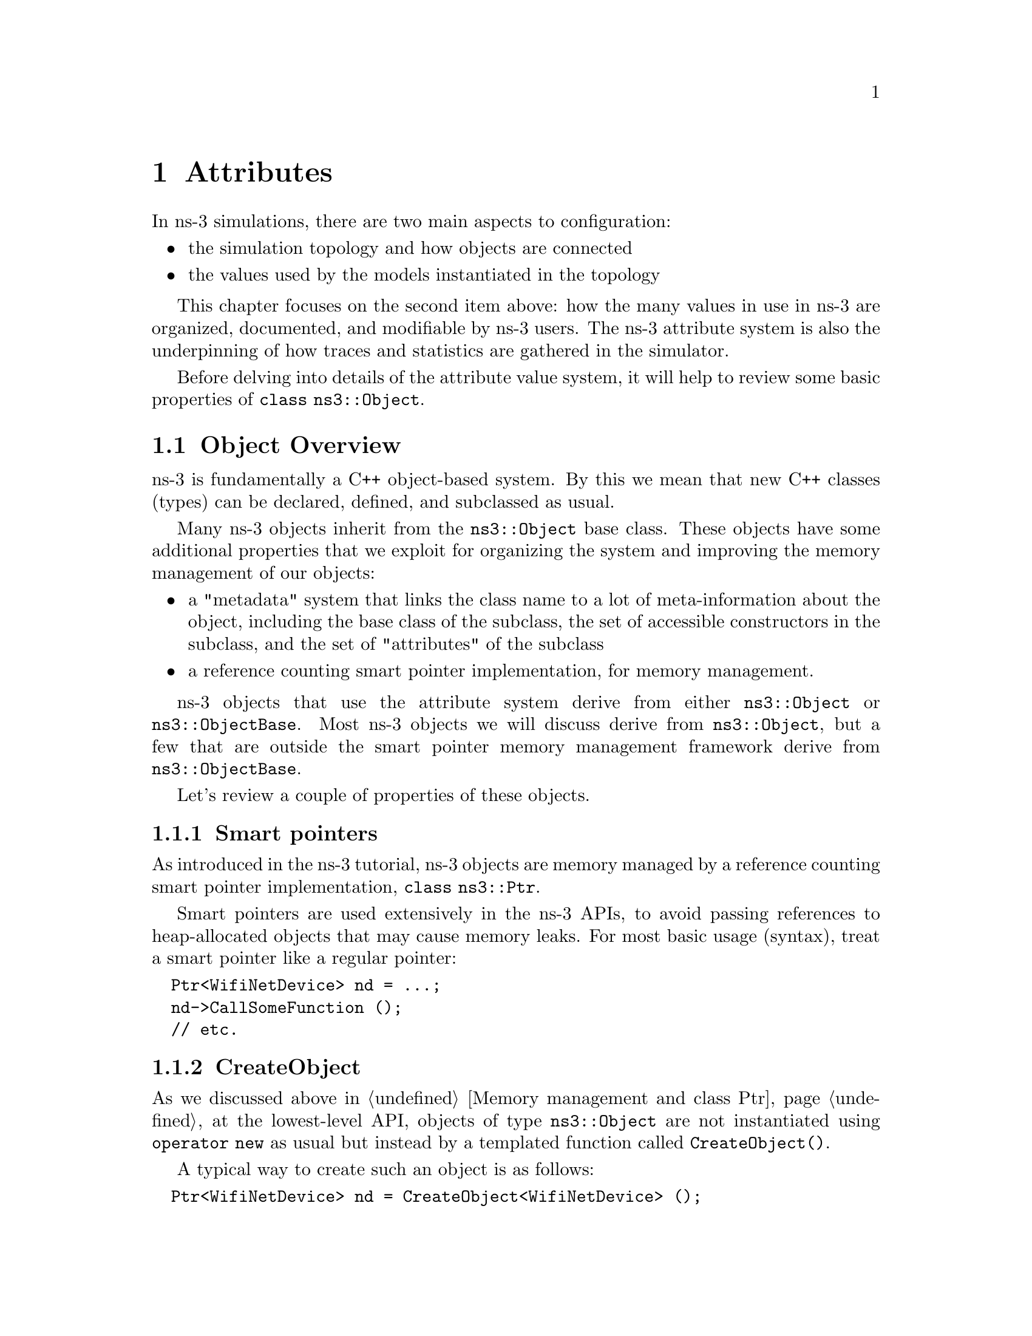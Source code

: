 @node Attributes
@chapter Attributes 
@anchor{chap:Attributes}

@menu
* Object Overview::::
* Attribute Overview::
* Extending attributes::
* Adding new class type::
* ConfigStore::
@end menu


In ns-3 simulations, there are two main aspects to configuration:
@itemize @bullet
@item the simulation topology and how objects are connected 
@item the values used by the models instantiated in the topology
@end itemize

This chapter focuses on the second item above: how the many values
in use in ns-3 are organized, documented, and modifiable by ns-3 users.
The ns-3 attribute system is also the underpinning of how traces
and statistics are gathered in the simulator. 

Before delving into details of the attribute value system,
it will help to review some basic properties of @code{class ns3::Object}.

@node Object Overview
@section Object Overview

ns-3 is fundamentally a C++ object-based system.  By this we mean that
new C++ classes (types) can be declared, defined, and subclassed
as usual.

Many ns-3 objects inherit from the @code{ns3::Object} base class.  These
objects have some additional properties that we exploit for 
organizing the system and improving the memory management
of our objects:

@itemize @bullet
@item a "metadata" system that links the class name to a lot of 
meta-information about the object, including the base class of the subclass,
the set of accessible constructors in the subclass, and the set of 
"attributes" of the subclass
@item a reference counting smart pointer implementation, for memory
management.
@end itemize

ns-3 objects that use the attribute system derive from either
@code{ns3::Object} or @code{ns3::ObjectBase}.  Most ns-3 objects
we will discuss derive from @code{ns3::Object}, but a few that
are outside the smart pointer memory management framework derive
from @code{ns3::ObjectBase}.

Let's review a couple of properties of these objects.

@subsection Smart pointers

As introduced in the ns-3 tutorial, ns-3 objects are memory managed by a 
@uref{http://en.wikipedia.org/wiki/Smart_pointer,,reference counting smart pointer implementation}, @code{class ns3::Ptr}. 

Smart pointers are used extensively in the ns-3 APIs, to avoid passing
references to heap-allocated objects that may cause memory leaks.  
For most basic usage (syntax), treat a smart pointer like a regular pointer:
@verbatim
  Ptr<WifiNetDevice> nd = ...;
  nd->CallSomeFunction ();
  // etc.
@end verbatim

@subsection CreateObject

As we discussed above in @ref{Memory management and class Ptr},
at the lowest-level API, objects of type @code{ns3::Object} are 
not instantiated using @code{operator new} as usual but instead by
a templated function called @code{CreateObject()}.

A typical way to create such an object is as follows:
@verbatim
  Ptr<WifiNetDevice> nd = CreateObject<WifiNetDevice> ();
@end verbatim

You can think of this as being functionally equivalent to:
@verbatim
  WifiNetDevice* nd = new WifiNetDevice ();
@end verbatim

Objects that derive from @code{ns3::Object} must be allocated
on the heap using CreateObject().  Those deriving from 
@code{ns3::ObjectBase}, such as ns-3 helper functions and packet
headers and trailers, can be allocated on the stack.  

In some scripts, you may not see a lot of CreateObject() calls
in the code;
this is because there are some helper objects in effect that 
are doing the CreateObject()s for you.

@subsection TypeId

ns-3 classes that derive from class ns3::Object can include
a metadata class called @code{TypeId} that records meta-information
about the class, for use in the object aggregation and component
manager systems:
@itemize @bullet
 @item a unique string identifying the class
 @item the base class of the subclass, within the metadata system
 @item the set of accessible constructors in the subclass
@end itemize

@subsection Object Summary

Putting all of these concepts together, let's look at a specific
example:  @code{class ns3::Node}.

The public header file node.h has a declaration that includes
a static GetTypeId function call:

@verbatim
class Node : public Object
@{
public:
  static TypeId GetTypeId (void);
  ...
@end verbatim

This is defined in the node.cc file as follows:

@smallformat
@example
TypeId 
Node::GetTypeId (void)
@{
  static TypeId tid = TypeId ("ns3::Node")
    .SetParent<Object> ()
    .AddConstructor<Node> ()
    .AddAttribute ("DeviceList", "The list of devices associated to this Node.",
                   ObjectVectorValue (),
                   MakeObjectVectorAccessor (&Node::m_devices),
                   MakeObjectVectorChecker<NetDevice> ())
    .AddAttribute ("ApplicationList", "The list of applications associated to this Node.",
                   ObjectVectorValue (),
                   MakeObjectVectorAccessor (&Node::m_applications),
                   MakeObjectVectorChecker<Application> ())
    .AddAttribute ("Id", "The id (unique integer) of this Node.",
                   TypeId::ATTR_GET, // allow only getting it.
                   UintegerValue (0),
                   MakeUintegerAccessor (&Node::m_id),
                   MakeUintegerChecker<uint32_t> ())
    ;
  return tid;
@}
@end example
@end smallformat

Consider the TypeId of an ns-3 @code{Object} class as an extended form of run 
time type information (RTTI).  The C++ language includes a simple kind of RTTI
in order to support @code{dynamic_cast} and @code{typeid} operators.

The ``@code{.SetParent<Object> ()}'' call in the declaration above is used in 
conjunction with our object aggregation mechanisms to allow safe up- and
down-casting in inheritance trees during @code{GetObject}.

The ``@code{.AddConstructor<Node> ()}'' call is used in conjunction with our
abstract object factory mechanisms to allow us to construct C++ objects without
forcing a user to know the concrete class of the object she is building.

The three calls to ``@code{.AddAttribute}'' associate a given string with a 
strongly typed value in the class.  Notice that you must provide a help string
which may be displayed, for example, via command line processors.  Each 
@code{Attribute} is associated with mechanisms for accessing the underlying
member variable in the object (for example, @code{MakeUintegerAccessor} tells
the generic @code{Attribute} code how to get to the node ID above).  There are
also ``Checker'' methods which are used to validate values.

When users want to create Nodes, they will usually call some form of 
@code{CreateObject},

@verbatim
  Ptr<Node> n = CreateObject<Node> ();
@end verbatim

or more abstractly, using an object factory, you can create a @code{Node} object
without even knowing the concrete C++ type

@verbatim
  ObjectFactory factory;
  const std::string typeId = "ns3::Node'';
  factory.SetTypeId (typeId);
  Ptr<Object> node = factory.Create <Object> ();
@end verbatim

Both of these methods result in fully initialized attributes being available 
in the resulting @code{Object} instances.

We next discuss how attributes (values associated with member variables
or functions of the class) are plumbed into the above TypeId.

@node Attribute Overview
@section Attribute Overview

The goal of the attribute system is to organize the access of
internal member objects of a simulation.  This goal arises because,
typically in simulation, users will cut and paste/modify existing
simulation scripts, or will use higher-level simulation constructs,
but often will be interested in studying or tracing particular 
internal variables.  For instance, use cases such as:
@itemize @bullet
@item "I want to trace the packets on the wireless interface only on
the first access point"
@item "I want to trace the value of the TCP congestion window (every
time it changes) on a particular TCP socket"
@item "I want a dump of all values that were used in my simulation."
@end itemize 

Similarly, users may want fine-grained access to internal
variables in the simulation, or may want to broadly change the
initial value used for a particular parameter in all subsequently
created objects.  Finally, users may wish to know what variables
are settable and retrievable in a simulation configuration.  This
is not just for direct simulation interaction on the command line; 
consider also a (future) graphical user interface
that would like to be able to provide a feature whereby a user
might right-click on an node on the canvas and see a hierarchical,
organized list of parameters that are settable on the node and its 
constituent member objects, and help text and default values for
each parameter.

@subsection Functional overview

We provide a way for users to access values deep in the system, without
having to plumb accessors (pointers) through the system and walk 
pointer chains to get to them.  Consider a class DropTailQueue that
has a member variable that is an unsigned integer @code{m_maxPackets};
this member variable controls the depth of the queue.  

If we look at the declaration of DropTailQueue, we see the following:
@verbatim
class DropTailQueue : public Queue {
public:
  static TypeId GetTypeId (void);
  ...

private:
  std::queue<Ptr<Packet> > m_packets;
  uint32_t m_maxPackets;
};
@end verbatim

Let's consider things that a user may want to do with the value of
m_maxPackets:

@itemize @bullet
@item Set a default value for the system, such that whenever a new
DropTailQueue is created, this member is initialized to that default. 
@item Set or get the value on an already instantiated queue.
@end itemize

The above things typically require providing Set() and Get() functions,
and some type of global default value.

In the ns-3 attribute system, these value definitions and accessor
functions are moved into the TypeId class; e.g.:  

@smallformat
@example
NS_OBJECT_ENSURE_REGISTERED (DropTailQueue);

TypeId DropTailQueue::GetTypeId (void) 
@{
  static TypeId tid = TypeId ("ns3::DropTailQueue")
    .SetParent<Queue> ()
    .AddConstructor<DropTailQueue> ()
    .AddAttribute ("MaxPackets", 
                   "The maximum number of packets accepted by this DropTailQueue.",
                   UintegerValue (100),
                   MakeUintegerAccessor (&DropTailQueue::m_maxPackets),
                   MakeUintegerChecker<uint32_t> ())
    ;
  
  return tid;
@}
@end example
@end smallformat

The AddAttribute() method is performing a number of things with this
value:
@itemize @bullet
@item Binding the variable m_maxPackets to a string "MaxPackets"
@item Providing a default value (100 packets)
@item Providing some help text defining the value
@item Providing a "checker" (not used in this example) that can be used to set
bounds on the allowable range of values
@end itemize

The key point is that now the value of this variable and its default
value are accessible in the attribute namespace, which is based on
strings such as "MaxPackets" and TypeId strings.  In the next
section, we will provide an example script that shows how users
may manipulate these values.

Note that initialization of the attribute relies on the macro
@code{NS_OBJECT_ENSURE_REGISTERED} (DropTailQueue) being called; if you leave
this out of your new class implementation, your attributes will not be 
initialized correctly.

While we have described how to create attributes, we still haven't
described how to access and manage these values.  For instance, there is no 
@code{globals.h} header file where these are stored; attributes are
stored with their classes.  Questions that naturally arise are how
do users easily learn about all of the attributes of their models, and
how does a user access these attributes, or document their values 
as part of the record of their simulation?

@subsection Default values and command-line arguments

Let's look at how a user script might access these values.  
This is based on the script found at @code{samples/main-attribute-value.cc},
with some details stripped out.
@verbatim
//
// This is a basic example of how to use the attribute system to
// set and get a value in the underlying system; namely, an unsigned
// integer of the maximum number of packets in a queue
//

int 
main (int argc, char *argv[])
@{

  // By default, the MaxPackets attribute has a value of 100 packets
  // (this default can be observed in the function DropTailQueue::GetTypeId)
  // 
  // Here, we set it to 80 packets.  We could use one of two value types:
  // a string-based value or a Uinteger value
  Config::SetDefault ("ns3::DropTailQueue::MaxPackets", StringValue ("80"));
  // The below function call is redundant
  Config::SetDefault ("ns3::DropTailQueue::MaxPackets", UintegerValue (80));

  // Allow the user to override any of the defaults and the above
  // SetDefaults() at run-time, via command-line arguments
  CommandLine cmd;
  cmd.Parse (argc, argv);
@end verbatim

The main thing to notice in the above are the two calls to 
@code{Config::SetDefault}.  This is how we set the default value
for all subsequently instantiated DropTailQueues.  We illustrate
that two types of Value classes, a StringValue and a UintegerValue class,
can be used to assign the value to the attribute named by
"ns3::DropTailQueue::MaxPackets".

Now, we will create a few objects using the low-level API; here,
our newly created queues will not have a m_maxPackets initialized to
100 packets but to 80 packets, because of what we did above with
default values.
@smallformat
@example
  Ptr<Node> n0 = CreateObject<Node> ();

  Ptr<PointToPointNetDevice> net0 = CreateObject<PointToPointNetDevice> ();
  n0->AddDevice (net0);

  Ptr<Queue> q = CreateObject<DropTailQueue> ();
  net0->AddQueue(q);
@end example
@end smallformat

At this point, we have created a single node (Node 0) and a 
single PointToPointNetDevice (NetDevice 0) and added a 
DropTailQueue to it.

Now, we can manipulate the MaxPackets value of the already 
instantiated DropTailQueue.  Here are various ways to do that.

@subsection Pointer-based access

We assume that a smart pointer (Ptr) to a relevant network device is 
in hand; in the current example, it is the @code{net0} pointer. 

One way to change the value is to access a pointer to the
underlying queue and modify its attribute.
 
First, we observe that we can get a pointer to the (base class)
queue via the PointToPointNetDevice attributes, where it is called
TxQueue 
@example
  PointerValue tmp;
  net0->GetAttribute ("TxQueue", tmp);
  Ptr<Object> txQueue = tmp.GetObject ();
@end example

Using the GetObject function, we can perform a safe downcast
to a DropTailQueue, where MaxPackets is a member
@verbatim
  Ptr<DropTailQueue> dtq = txQueue->GetObject <DropTailQueue> ();
  NS_ASSERT (dtq != 0);
@end verbatim

Next, we can get the value of an attribute on this queue.
We have introduced wrapper "Value" classes for the underlying
data types, similar to Java wrappers around these types, since
the attribute system stores values and not disparate types.
Here, the attribute value is assigned to a UintegerValue, and
the Get() method on this value produces the (unwrapped) uint32_t.
@verbatim
  UintegerValue limit;
  dtq->GetAttribute ("MaxPackets", limit);
  NS_LOG_INFO ("1.  dtq limit: " << limit.Get () << " packets");
@end verbatim
  
Note that the above downcast is not really needed; we could have
done the same using the Ptr<Queue> even though the attribute
is a member of the subclass
@verbatim
  txQueue->GetAttribute ("MaxPackets", limit);
  NS_LOG_INFO ("2.  txQueue limit: " << limit.Get () << " packets");
@end verbatim

Now, let's set it to another value (60 packets)
@verbatim
  txQueue->SetAttribute("MaxPackets", UintegerValue (60));
  txQueue->GetAttribute ("MaxPackets", limit);
  NS_LOG_INFO ("3.  txQueue limit changed: " << limit.Get () << " packets");
@end verbatim

@subsection Namespace-based access

An alternative way to get at the attribute is to use the configuration namespace.
Here, this attribute resides on a known path in this namespace; this approach
is useful if one doesn't have access to the underlying pointers and would like
to configure a specific attribute with a single statement.  

@smallformat
@example
  Config::Set ("/NodeList/0/DeviceList/0/TxQueue/MaxPackets", UintegerValue (25));
  txQueue->GetAttribute ("MaxPackets", limit); 
  NS_LOG_INFO ("4.  txQueue limit changed through namespace: " << 
    limit.Get () << " packets");
@end example
@end smallformat

We could have also used wildcards to set this value for all nodes and all net 
devices (which in this simple example has the same effect as the previous Set())
@smallformat
@example
  Config::Set ("/NodeList/*/DeviceList/*/TxQueue/MaxPackets", UintegerValue (15));
  txQueue->GetAttribute ("MaxPackets", limit); 
  NS_LOG_INFO ("5.  txQueue limit changed through wildcarded namespace: " << 
    limit.Get () << " packets");
@end example
@end smallformat

@subsection Object Name Service-based access

Another way to get at the attribute is to use the object name service facility.
Here, this attribute is found using a name string.  This approach is useful if 
one doesn't have access to the underlying pointers and it is difficult to 
determine the required concrete configuration namespaced path.

@smallformat
@example
  Names::Add ("server", serverNode);
  Names::Add ("server/eth0", serverDevice);

  ...

  Config::Set ("/Names/server/eth0/TxQueue/MaxPackets", UintegerValue (25));
@end example
@end smallformat

@xref{Object names} for a fuller treatment of the ns-3 configuration namespace.

@subsection Setting through constructors helper classes

Arbitrary combinations of attributes can be set and fetched from
the helper and low-level APIs; either from the constructors themselves:
@verbatim
Ptr<Object> p = CreateObject<MyNewObject> ("n1", v1, "n2", v2, ...);
@end verbatim
or from the higher-level helper APIs, such as:
@verbatim
  mobility.SetPositionAllocator ("GridPositionAllocator",
                                 "MinX", DoubleValue (-100.0),
                                 "MinY", DoubleValue (-100.0),
                                 "DeltaX", DoubleValue (5.0),
                                 "DeltaY", DoubleValue (20.0),
                                 "GridWidth", UintegerValue (20),
                                 "LayoutType", StringValue ("RowFirst"));
@end verbatim

@subsection Implementation details
@subsubsection Value classes
Readers will note the new FooValue classes which are subclasses of the
AttributeValue base class.  These can be thought of as
an intermediate class that can be used to convert from raw types to the
Values that are used by the attribute system.  Recall that this database is holding
objects of many types with a single generic type.  Conversions to this
type can either be done using an intermediate class (IntegerValue, DoubleValue for
"floating point") or via strings.  Direct implicit conversion of types
to Value is not really practical.  So in the above, users have a choice
of using strings or values: 
@verbatim
p->Set ("cwnd", StringValue ("100")); // string-based setter
p->Set ("cwnd", IntegerValue (100)); // integer-based setter
@end verbatim

The system provides some macros that help users declare and define
new AttributeValue subclasses for new types that they want to introduce into
the attribute system: 
@itemize @bullet
@item ATTRIBUTE_HELPER_HEADER
@item ATTRIBUTE_HELPER_CPP
@end itemize

@subsubsection Initialization order

Attributes in the system must not depend on the state of any other Attribute
in this system.  This is because an ordering of Attribute initialization is
not specified, nor enforced, by the system.  A specific example of this 
can be seen in automated configuration programs such as @code{ns3::ConfigStore}.  
Although a given model may arrange it so that Attributes are initialized in
a particular order, another automatic configurator may decide independently 
to change Attributes in, for example, alphabetic order.  

Because of this non-specific ordering, no Attribute in the system may have
any dependence on any other Attribute.  As a corollary, Attribute setters must
never fail due to the state of another Attribute.  No Attribute setter may 
change (set) any other Attribute value as a result of changing its value.

This is a very strong restriction and there are cases where Attributes must
set consistently to allow correct operation.  To this end we do allow for 
consistency checking @emph{when the attribute is used} (cf. NS_ASSERT_MSG 
or NS_ABORT_MSG).

In general, the attribute code to assign values to the underlying
class member variables is executed after an object is constructed.
But what if you need the values assigned before the constructor
body executes, because you need them in the logic of the constructor?
There is a way to do this, used for example in the class 
@code{ns3::ConfigStore}:  call @code{ObjectBase::ConstructSelf ()}
as follows:

@verbatim
ConfigStore::ConfigStore ()
@{
  ObjectBase::ConstructSelf (AttributeList ());
  // continue on with constructor.
@}
@end verbatim

@node Extending attributes
@section Extending attributes

The ns-3 system will place a number of internal values under the
attribute system, but undoubtedly users will want to extend this
to pick up ones we have missed, or to add their own classes to this.

@subsection Adding an existing internal variable to the metadata system 

Consider this variable in class TcpSocket:
@verbatim
 uint32_t m_cWnd;   // Congestion window
@end verbatim

Suppose that someone working with TCP wanted to get or set the 
value of that variable using the metadata system.  If it were not
already provided by ns-3, the user could declare the following addition 
in the runtime metadata system (to the TypeId declaration for TcpSocket):
@verbatim
    .AddAttribute ("Congestion window", 
                   "Tcp congestion window (bytes)",
                   UintegerValue (1),
                   MakeUintegerAccessor (&TcpSocket::m_cWnd),
                   MakeUintegerChecker<uint16_t> ())

@end verbatim

Now, the user with a pointer to the TcpSocket can perform operations
such as setting and getting the value, without having to add these
functions explicitly.  Furthermore, access controls can be applied, such
as allowing the parameter to be read and not written, or bounds
checking on the permissible values can be applied.

@subsection Adding a new TypeId

Here, we discuss the impact on a user who wants to add a new class to
ns-3; what additional things must be done to hook it into this system.

We've already introduced what a TypeId definition looks like:
@smallformat
@example
TypeId
RandomWalk2dMobilityModel::GetTypeId (void)
@{
  static TypeId tid = TypeId ("ns3::RandomWalk2dMobilityModel")
    .SetParent<MobilityModel> ()
    .SetGroupName ("Mobility")
    .AddConstructor<RandomWalk2dMobilityModel> ()
    .AddAttribute ("Bounds",
                   "Bounds of the area to cruise.",
                   RectangleValue (Rectangle (0.0, 0.0, 100.0, 100.0)),
                   MakeRectangleAccessor (&RandomWalk2dMobilityModel::m_bounds),
                   MakeRectangleChecker ())
    .AddAttribute ("Time",
                   "Change current direction and speed after moving for this delay.",
                   TimeValue (Seconds (1.0)),
                   MakeTimeAccessor (&RandomWalk2dMobilityModel::m_modeTime),
                   MakeTimeChecker ())
    // etc (more parameters).
    ;
  return tid;
@}
@end example
@end smallformat

The declaration for this in the class declaration is one-line public
member method:
@verbatim
 public:
  static TypeId GetTypeId (void);
@end verbatim

Typical mistakes here involve:
@itemize @bullet
@item Not calling the SetParent method or calling it with the wrong type
@item Not calling the AddConstructor method of calling it with the wrong type
@item Introducing a typographical error in the name of the TypeId in its constructor
@item Not using the fully-qualified c++ typename of the enclosing c++ class as the 
name of the TypeId
@end itemize
None of these mistakes can be detected by the ns-3 codebase so, users
are advised to check carefully multiple times that they got these right.


@node Adding new class type
@section Adding new class type to the attribute system

From the perspective of the user who writes a new class in the system and
wants to hook it in to the attribute system, there is mainly the matter 
of writing 
the conversions to/from strings and attribute values.  Most of this can be
copy/pasted with macro-ized code.  For instance, consider class
declaration for Rectangle in the @code{src/mobility/} directory:

@subsection Header file
@smallformat
@example
/**
 * \brief a 2d rectangle
 */
class Rectangle
@{
  ...

  double xMin;
  double xMax;
  double yMin;
  double yMax;
@};
@end example
@end smallformat
 
One macro call and two operators, must be added below the class declaration
in order to turn a Rectangle into a value usable by the @code{Attribute}
system:

@smallformat
@example
std::ostream &operator << (std::ostream &os, const Rectangle &rectangle);
std::istream &operator >> (std::istream &is, Rectangle &rectangle);

ATTRIBUTE_HELPER_HEADER (Rectangle);
@end example
@end smallformat

@subsection Implementation file
In the class definition (@code{.cc} file), the code looks like this:

@smallformat
@example
ATTRIBUTE_HELPER_CPP (Rectangle);

std::ostream &
operator << (std::ostream &os, const Rectangle &rectangle)
@{
  os << rectangle.xMin << "|" << rectangle.xMax << "|" << rectangle.yMin << "|"
     << rectangle.yMax;
  return os;
@}
std::istream &
operator >> (std::istream &is, Rectangle &rectangle)
@{
  char c1, c2, c3;
  is >> rectangle.xMin >> c1 >> rectangle.xMax >> c2 >> rectangle.yMin >> c3 
     >> rectangle.yMax;
  if (c1 != '|' ||
      c2 != '|' ||
      c3 != '|')
    @{
      is.setstate (std::ios_base::failbit);
    @}
  return is;
@}
@end example
@end smallformat

These stream operators simply convert from a string representation of the
Rectangle ("xMin|xMax|yMin|yMax") to the underlying Rectangle, and the
modeler must specify these operators and the string syntactical representation 
of an instance of the new class.

@node ConfigStore
@section ConfigStore

@strong{Feedback requested:}  This is an experimental feature of ns-3.  It is 
found in @code{src/contrib} and not in the main tree.  If you like this feature
and would like to provide feedback on it, please email us.

Values for ns-3 attributes can be stored in an ASCII or XML text file and
loaded into a future simulation.  This feature is known as the
ns-3 ConfigStore.  
The ConfigStore code is in @code{src/contrib/}.  It is not yet main-tree
code, because we are seeking some user feedback and experience with this. 

We can explore this system by using an example.  Copy the @code{csma-bridge.cc}
file to the scratch directory:
@verbatim
  cp examples/csma-bridge.cc scratch/
  ./waf
@end verbatim

Let's edit it to add the ConfigStore feature.  First, add an include statement 
to include the contrib module, and then add these lines:

@smallformat
@example
#include "contrib-module.h"
...
int main (...)
@{
  // setup topology

  // Invoke just before entering Simulator::Run ()
  ConfigStore config;
  config.ConfigureDefaults ();
  config.ConfigureAttributes ();

  Simulator::Run ();
@}
@end example
@end smallformat

There are three attributes that govern the behavior of the ConfigStore:
"Mode", "Filename", and "FileFormat".  The Mode (default "None") configures
whether ns-3 should load configuration from a previously saved file
(specify "Mode=Load") or save it to a file (specify "Mode=Save").
The Filename (default "") is where the ConfigStore should store its
output data.  The FileFormat (default "RawText") governs whether
the ConfigStore format is Xml or RawText format.

So, using the above modified program, try executing the following
waf command and 
@smallformat
@example
./waf --command-template="%s --ns3::ConfigStore::Filename=csma-bridge-config.xml
--ns3::ConfigStore::Mode=Save --ns3::ConfigStore::FileFormat=Xml" --run scratch/csma-bridge
@end example
@end smallformat
After running, you can open the csma-bridge-config.xml file and it will
display the configuration that was applied to your simulation; e.g.
@smallformat
@example
<?xml version="1.0" encoding="UTF-8"?>
<ns3>
 <default name="ns3::V4Ping::Remote" value="102.102.102.102"/>
 <default name="ns3::MsduStandardAggregator::MaxAmsduSize" value="7935"/>
 <default name="ns3::EdcaTxopN::MinCw" value="31"/>
 <default name="ns3::EdcaTxopN::MaxCw" value="1023"/>
 <default name="ns3::EdcaTxopN::Aifsn" value="3"/>
 <default name="ns3::StaWifiMac::ProbeRequestTimeout" value="50000000ns"/>
 <default name="ns3::StaWifiMac::AssocRequestTimeout" value="500000000ns"/>
 <default name="ns3::StaWifiMac::MaxMissedBeacons" value="10"/>
 <default name="ns3::StaWifiMac::ActiveProbing" value="false"/>
...
@end example
@end smallformat

This file can be archived with your simulation script and output data.

While it is possible to generate a sample config file and lightly
edit it to change a couple of values, there are cases where this
process will not work because the same value on the same object
can appear multiple times in the same automatically-generated 
configuration file under different configuration paths.

As such, the best way to use this class is to use it to generate
an initial configuration file, extract from that configuration
file only the strictly necessary elements, and move these minimal
elements to a new configuration file which can then safely
be edited and loaded in a subsequent simulation run. 

When the ConfigStore object is instantiated, its attributes Filename,
Mode, and FileFormat must be set, either via command-line or via
program statements.  

As a more complicated example, let's assume that we want to 
read in a configuration of defaults from an input file named
"input-defaults.xml", and write out the resulting attributes to a
separate file called "output-attributes.xml".  (Note-- to get this
input xml file to begin with, it is sometimes helpful to run the
program to generate an output xml file first, then hand-edit that
file and re-input it for the next simulation run).
@smallformat
@example
#include "contrib-module.h"
...
int main (...)
@{

  Config::SetDefault ("ns3::ConfigStore::Filename", StringValue ("input-defaults.xml"));
  Config::SetDefault ("ns3::ConfigStore::Mode", StringValue ("Load"));
  Config::SetDefault ("ns3::ConfigStore::FileFormat", StringValue ("Xml"));
  ConfigStore inputConfig;
  inputConfig.ConfigureDefaults ();
  
  //
  // Allow the user to override any of the defaults and the above Bind() at
  // run-time, via command-line arguments
  //
  CommandLine cmd;
  cmd.Parse (argc, argv);

  // setup topology
  ...

  // Invoke just before entering Simulator::Run ()
  Config::SetDefault ("ns3::ConfigStore::Filename", StringValue ("output-attributes.xml"));
  Config::SetDefault ("ns3::ConfigStore::Mode", StringValue ("Save"));
  ConfigStore outputConfig;
  outputConfig.ConfigureAttributes ();
  Simulator::Run ();
@}
@end example
@end smallformat

@subsection GTK-based ConfigStore

There is a GTK-based front end for the ConfigStore.  This allows users
to use a GUI to access and change variables.  Screenshots of this
feature are available in the 
@uref{http://www.nsnam.org/docs/ns-3-overview.pdf,,ns-3 Overview} presentation.

To use this feature, one must install libgtk and libgtk-dev; an example
Ubuntu installation command is:
@verbatim
sudo apt-get install libgtk2.0-0 libgtk2.0-dev
@end verbatim
To check whether it is configured or not, check the output of the
./waf configure step:
@smallformat
@example
---- Summary of optional NS-3 features:
Threading Primitives          : enabled
Real Time Simulator           : enabled
GtkConfigStore                : not enabled (library 'gtk+-2.0 >= 2.12' not found)
@end example
@end smallformat

In the above example, it was not enabled, so it cannot be used until a
suitable version is installed and ./waf configure; ./waf is rerun.

Usage is almost the same as the non-GTK-based version, but there
are no ConfigStore attributes involved:
@smallformat
@example
  // Invoke just before entering Simulator::Run ()
  GtkConfigStore config;
  config.ConfigureDefaults ();
  config.ConfigureAttributes ();
@end example
@end smallformat

Now, when you run the script, a GUI should pop up, allowing you to open
menus of attributes on different nodes/objects, and then launch the
simulation execution when you are done.  

@subsection Future work
There are a couple of possible improvements:
@itemize @bullet
@item save a unique version number with date and time at start of file
@item save rng initial seed somewhere.
@item make each RandomVariable serialize its own initial seed and re-read
it later
@item add the default values
@end itemize

